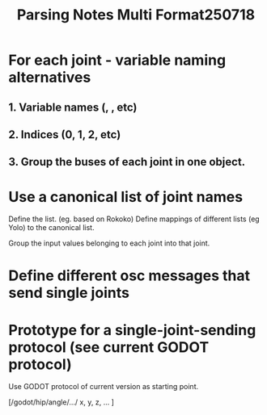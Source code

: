 #+title: Parsing Notes Multi Format250718

* For each joint - variable naming alternatives

** 1. Variable names (\x, \y, etc)
** 2. Indices (0, 1, 2, etc)
** 3. Group the buses of each joint in one object.

* Use a canonical list of joint names

Define the list. (eg. based on Rokoko)
Define mappings of different lists (eg Yolo) to the canonical list.

Group the input values belonging to each joint into that joint.

* Define different osc messages that send single joints

* Prototype for a single-joint-sending protocol (see current GODOT protocol)

Use GODOT protocol of current version as starting point.

[/godot/hip/angle/.../ x, y, z, ... ]
